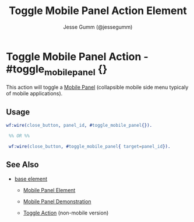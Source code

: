 # vim: sw=3 ts=3 ft=org

#+TITLE: Toggle Mobile Panel Action Element
#+STYLE: <LINK href='../stylesheet.css' rel='stylesheet' type='text/css' />
#+AUTHOR: Jesse Gumm (@jessegumm)
#+OPTIONS:   H:2 num:1 toc:1 \n:nil @:t ::t |:t ^:t -:t f:t *:t <:t
#+EMAIL: 
#+TEXT: [[file:../index.org][Getting Started]] | [[file:../api.org][API]] | [[file:../elements.org][Elements]] | [[file:../actions.org][*Actions*]] | [[file:../validators.org][Validators]] | [[file:../handlers.org][Handlers]] | [[file:../config.org][Configuration Options]] | [[file:../plugins.org][Plugins]] | [[file:../about.org][About]]

* Toggle Mobile Panel Action - #toggle_mobile_panel {}

  This action will toggle a [[../elements/mobile_panel.org][Mobile Panel]]
  (collapsible mobile side menu typicaly of mobile applications).

** Usage

#+BEGIN_SRC erlang
   wf:wire(close_button, panel_id, #toggle_mobile_panel{}).

	%% OR %%

	wf:wire(close_button, #toggle_mobile_panel{ target=panel_id}).
#+END_SRC

** See Also

   + [[./base.html][base element]]

	+ [[../elements/mobile_panel.org][Mobile Panel Element]]

	+ [[/demos/mobile_panel][Mobile Panel Demonstration]]

	+ [[./toggle.org][Toggle Action]] (non-mobile version)
